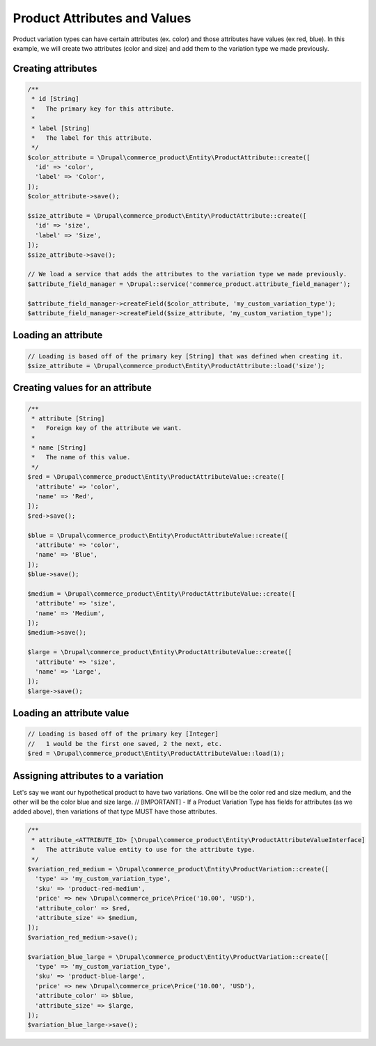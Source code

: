 Product Attributes and Values
=============================

Product variation types can have certain attributes (ex. color) and
those attributes have values (ex red, blue). In this example, we will
create two attributes (color and size) and add them to the variation
type we made previously.

Creating attributes
-------------------

.. code-block:: php

    /**
     * id [String]
     *   The primary key for this attribute.
     *
     * label [String]
     *   The label for this attribute.
     */
    $color_attribute = \Drupal\commerce_product\Entity\ProductAttribute::create([
      'id' => 'color',
      'label' => 'Color',
    ]);
    $color_attribute->save();

    $size_attribute = \Drupal\commerce_product\Entity\ProductAttribute::create([
      'id' => 'size',
      'label' => 'Size',
    ]);
    $size_attribute->save();

    // We load a service that adds the attributes to the variation type we made previously.
    $attribute_field_manager = \Drupal::service('commerce_product.attribute_field_manager');

    $attribute_field_manager->createField($color_attribute, 'my_custom_variation_type');
    $attribute_field_manager->createField($size_attribute, 'my_custom_variation_type');

Loading an attribute
--------------------

.. code-block:: php

    // Loading is based off of the primary key [String] that was defined when creating it.
    $size_attribute = \Drupal\commerce_product\Entity\ProductAttribute::load('size');

Creating values for an attribute
--------------------------------

.. code-block:: php

    /**
     * attribute [String]
     *   Foreign key of the attribute we want.
     *
     * name [String]
     *   The name of this value.
     */
    $red = \Drupal\commerce_product\Entity\ProductAttributeValue::create([
      'attribute' => 'color',
      'name' => 'Red',
    ]);
    $red->save();

    $blue = \Drupal\commerce_product\Entity\ProductAttributeValue::create([
      'attribute' => 'color',
      'name' => 'Blue',
    ]);
    $blue->save();

    $medium = \Drupal\commerce_product\Entity\ProductAttributeValue::create([
      'attribute' => 'size',
      'name' => 'Medium',
    ]);
    $medium->save();

    $large = \Drupal\commerce_product\Entity\ProductAttributeValue::create([
      'attribute' => 'size',
      'name' => 'Large',
    ]);
    $large->save();

Loading an attribute value
--------------------------

.. code-block:: php

    // Loading is based off of the primary key [Integer]
    //   1 would be the first one saved, 2 the next, etc.
    $red = \Drupal\commerce_product\Entity\ProductAttributeValue::load(1);

Assigning attributes to a variation
-----------------------------------

Let's say we want our hypothetical product to have two variations. One
will be the color red and size medium, and the other will be the color
blue and size large. // [IMPORTANT] - If a Product Variation Type has
fields for attributes (as we added above), then variations of that type
MUST have those attributes.

.. code-block:: php

    /**
     * attribute_<ATTRIBUTE_ID> [\Drupal\commerce_product\Entity\ProductAttributeValueInterface]
     *   The attribute value entity to use for the attribute type.
     */
    $variation_red_medium = \Drupal\commerce_product\Entity\ProductVariation::create([
      'type' => 'my_custom_variation_type',
      'sku' => 'product-red-medium',
      'price' => new \Drupal\commerce_price\Price('10.00', 'USD'),
      'attribute_color' => $red,
      'attribute_size' => $medium,
    ]);
    $variation_red_medium->save();

    $variation_blue_large = \Drupal\commerce_product\Entity\ProductVariation::create([
      'type' => 'my_custom_variation_type',
      'sku' => 'product-blue-large',
      'price' => new \Drupal\commerce_price\Price('10.00', 'USD'),
      'attribute_color' => $blue,
      'attribute_size' => $large,
    ]);
    $variation_blue_large->save();
